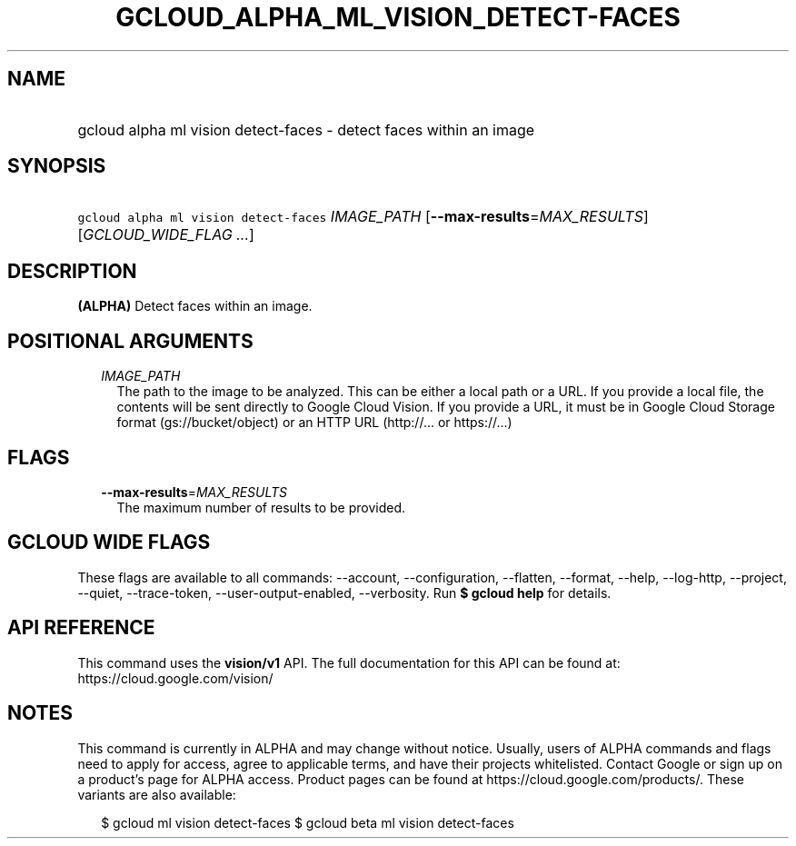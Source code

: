 
.TH "GCLOUD_ALPHA_ML_VISION_DETECT\-FACES" 1



.SH "NAME"
.HP
gcloud alpha ml vision detect\-faces \- detect faces within an image



.SH "SYNOPSIS"
.HP
\f5gcloud alpha ml vision detect\-faces\fR \fIIMAGE_PATH\fR [\fB\-\-max\-results\fR=\fIMAX_RESULTS\fR] [\fIGCLOUD_WIDE_FLAG\ ...\fR]



.SH "DESCRIPTION"

\fB(ALPHA)\fR Detect faces within an image.



.SH "POSITIONAL ARGUMENTS"

.RS 2m
.TP 2m
\fIIMAGE_PATH\fR
The path to the image to be analyzed. This can be either a local path or a URL.
If you provide a local file, the contents will be sent directly to Google Cloud
Vision. If you provide a URL, it must be in Google Cloud Storage format
(gs://bucket/object) or an HTTP URL (http://... or https://...)


.RE
.sp

.SH "FLAGS"

.RS 2m
.TP 2m
\fB\-\-max\-results\fR=\fIMAX_RESULTS\fR
The maximum number of results to be provided.


.RE
.sp

.SH "GCLOUD WIDE FLAGS"

These flags are available to all commands: \-\-account, \-\-configuration,
\-\-flatten, \-\-format, \-\-help, \-\-log\-http, \-\-project, \-\-quiet,
\-\-trace\-token, \-\-user\-output\-enabled, \-\-verbosity. Run \fB$ gcloud
help\fR for details.



.SH "API REFERENCE"

This command uses the \fBvision/v1\fR API. The full documentation for this API
can be found at: https://cloud.google.com/vision/



.SH "NOTES"

This command is currently in ALPHA and may change without notice. Usually, users
of ALPHA commands and flags need to apply for access, agree to applicable terms,
and have their projects whitelisted. Contact Google or sign up on a product's
page for ALPHA access. Product pages can be found at
https://cloud.google.com/products/. These variants are also available:

.RS 2m
$ gcloud ml vision detect\-faces
$ gcloud beta ml vision detect\-faces
.RE

